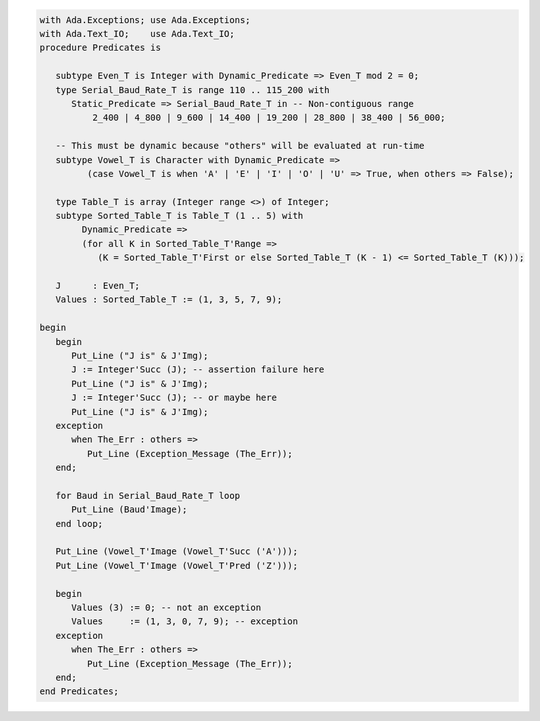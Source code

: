 .. code:: ada

   with Ada.Exceptions; use Ada.Exceptions;
   with Ada.Text_IO;    use Ada.Text_IO;
   procedure Predicates is
   
      subtype Even_T is Integer with Dynamic_Predicate => Even_T mod 2 = 0;
      type Serial_Baud_Rate_T is range 110 .. 115_200 with
         Static_Predicate => Serial_Baud_Rate_T in -- Non-contiguous range
             2_400 | 4_800 | 9_600 | 14_400 | 19_200 | 28_800 | 38_400 | 56_000;
   
      -- This must be dynamic because "others" will be evaluated at run-time
      subtype Vowel_T is Character with Dynamic_Predicate =>
            (case Vowel_T is when 'A' | 'E' | 'I' | 'O' | 'U' => True, when others => False);
   
      type Table_T is array (Integer range <>) of Integer;
      subtype Sorted_Table_T is Table_T (1 .. 5) with
           Dynamic_Predicate =>
           (for all K in Sorted_Table_T'Range =>
              (K = Sorted_Table_T'First or else Sorted_Table_T (K - 1) <= Sorted_Table_T (K)));
   
      J      : Even_T;
      Values : Sorted_Table_T := (1, 3, 5, 7, 9);
   
   begin
      begin
         Put_Line ("J is" & J'Img);
         J := Integer'Succ (J); -- assertion failure here
         Put_Line ("J is" & J'Img);
         J := Integer'Succ (J); -- or maybe here
         Put_Line ("J is" & J'Img);
      exception
         when The_Err : others =>
            Put_Line (Exception_Message (The_Err));
      end;
   
      for Baud in Serial_Baud_Rate_T loop
         Put_Line (Baud'Image);
      end loop;
   
      Put_Line (Vowel_T'Image (Vowel_T'Succ ('A')));
      Put_Line (Vowel_T'Image (Vowel_T'Pred ('Z')));
   
      begin
         Values (3) := 0; -- not an exception
         Values     := (1, 3, 0, 7, 9); -- exception
      exception
         when The_Err : others =>
            Put_Line (Exception_Message (The_Err));
      end;
   end Predicates;
